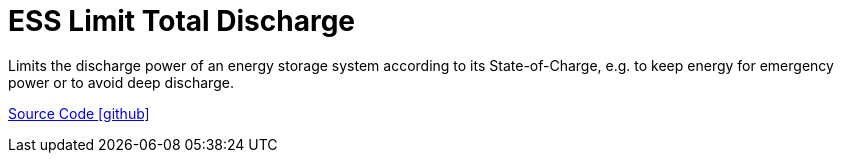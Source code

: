 = ESS Limit Total Discharge

Limits the discharge power of an energy storage system according to its State-of-Charge, e.g. to keep energy for emergency power or to avoid deep discharge.

https://github.com/OpenEMS/openems/tree/develop/io.openems.edge.controller.ess.limittotaldischarge[Source Code icon:github[]]